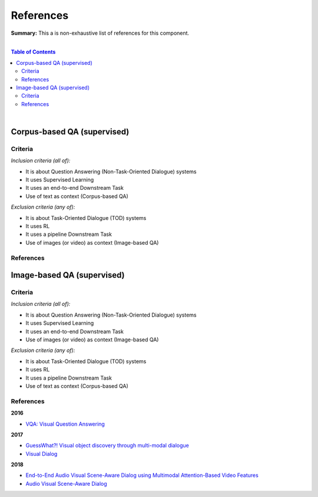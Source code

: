 .. |br| raw:: html

  <br/>
  
References
==========

**Summary:** This a is non-exhaustive list of references for this component.

|

.. contents:: **Table of Contents**

|


Corpus-based QA (supervised)
----------------------------

Criteria
^^^^^^^^

*Inclusion criteria (all of):*

* It is about Question Answering (Non-Task-Oriented Dialogue) systems
* It uses Supervised Learning
* It uses an end-to-end Downstream Task
* Use of text as context (Corpus-based QA)

*Exclusion criteria (any of):*

* It is about Task-Oriented Dialogue (TOD) systems
* It uses RL
* It uses a pipeline Downstream Task
* Use of images (or video) as context (Image-based QA)

References
^^^^^^^^^^

Image-based QA (supervised)
---------------------------

Criteria
^^^^^^^^

*Inclusion criteria (all of):*

* It is about Question Answering (Non-Task-Oriented Dialogue) systems
* It uses Supervised Learning
* It uses an end-to-end Downstream Task
* Use of images (or video) as context (Image-based QA)

*Exclusion criteria (any of):*

* It is about Task-Oriented Dialogue (TOD) systems
* It uses RL
* It uses a pipeline Downstream Task
* Use of text as context (Corpus-based QA)

References
^^^^^^^^^^

**2016**

- `VQA: Visual Question Answering <https://arxiv.org/pdf/1505.00468.pdf>`_


**2017**

- `GuessWhat?! Visual object discovery through multi-modal dialogue <https://arxiv.org/pdf/1611.08481.pdf>`_
- `Visual Dialog <https://arxiv.org/pdf/1611.08669.pdf>`_

**2018**

- `End-to-End Audio Visual Scene-Aware Dialog using Multimodal Attention-Based Video Features <https://arxiv.org/pdf/1806.08409.pdf>`_
- `Audio Visual Scene-Aware Dialog <https://arxiv.org/pdf/1901.09107.pdf>`_
